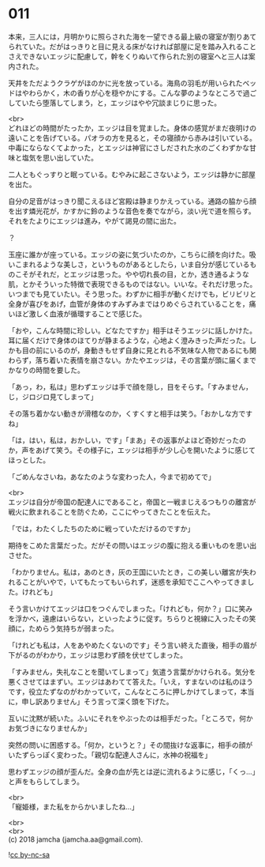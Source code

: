 #+OPTIONS: toc:nil
#+OPTIONS: \n:t

* 011

  本来，三人には，月明かりに照らされた海を一望できる最上級の寝室が割りあてられていた。だがはっきりと目に見える床がなければ部屋に足を踏み入れることさえできないエッジに配慮して，幹をくりぬいて作られた別の寝室へと三人は案内された。

  天井をただようクラゲがほのかに光を放っている。海鳥の羽毛が用いられたベッドはやわらかく，木の香りが心を穏やかにする。こんな夢のようなところで過ごしていたら堕落してしまう，と，エッジはやや冗談まじりに思った。

  <br>
  どれほどの時間がたったか，エッジは目を覚ました。身体の感覚がまだ夜明けの遠いことを告げている。パオラの方を見ると，その寝顔から赤みは引いている。中毒にならなくてよかった，とエッジは神官にさしだされた水のごくわずかな甘味と塩気を思い出していた。

  二人ともぐっすりと眠っている。むやみに起こさないよう，エッジは静かに部屋を出た。

  自分の足音がはっきり聞こえるほど宮殿は静まりかえっている。通路の脇から顔を出す燐光花が，かすかに鈴のような音色を奏でながら，淡い光で道を照らす。それをたよりにエッジは進み，やがて謁見の間に出た。

  ？

  玉座に誰かが座っている。エッジの姿に気づいたのか，こちらに顔を向けた。吸いこまれるような美しさ，というものがあるとしたら，いま自分が感じているものこそがそれだ，とエッジは思った。やや切れ長の目，とか，透き通るような肌，とかそういった特徴で表現できるものではない。いいな。それだけ思った。いつまでも見ていたい。そう思った。わずかに相手が動くだけでも，ビリビリと全身が喜びをあげ，血管が身体のすみずみまではりめぐらされていることを，痛いほど激しく血液が循環することで感じた。

  「おや，こんな時間に珍しい。どなたですか」相手はそうエッジに話しかけた。耳に届くだけで身体のほてりが静まるような，心地よく澄みきった声だった。しかも目の前にいるのが，身動きもせず自身に見とれる不気味な人物であるにも関わらず，落ち着いた表情を崩さない。かたやエッジは，その言葉が頭に届くまでかなりの時間を要した。

  「あっ，わ，私は」思わずエッジは手で顔を隠し，目をそらす。「すみません，じ，ジロジロ見てしまって」

  その落ち着かない動きが滑稽なのか，くすくすと相手は笑う。「おかしな方ですね」

  「は，はい，私は，おかしい，です」「まあ」その返事がよほど奇妙だったのか，声をあげて笑う。その様子に，エッジは相手が少し心を開いたように感じてほっとした。

  「ごめんなさいね，あなたのような変わった人，今まで初めてで」

  <br>
  エッジは自分が帝国の配達人にであること，帝国と一戦まじえるつもりの離宮が戦火に飲まれることを防ぐため，ここにやってきたことを伝えた。

  「では，わたくしたちのために戦っていただけるのですか」

  期待をこめた言葉だった。だがその問いはエッジの腹に抱える重いものを思い出させた。

  「わかりません。私は，あのとき，灰の王国にいたとき，この美しい離宮が失われることがいやで，いてもたってもいられず，迷惑を承知でここへやってきました。けれども」

  そう言いかけてエッジは口をつぐんでしまった。「けれども，何か？」口に笑みを浮かべ，遠慮はいらない，といったように促す。ちらりと視線に入ったその笑顔に，ためらう気持ちが弱まった。

  「けれども私は，人をあやめたくないのです」そう言い終えた直後，相手の眉が下がるのがわかり，エッジは思わず顔を伏せてしまった。

  「すみません，失礼なことを聞いてしまって」気遣う言葉がかけられる。気分を悪くさせてはまずい。エッジはあわてて答えた。「いえ，すまないのは私のほうです，役立たずなのがわかっていて，こんなところに押しかけてしまって，本当に，申し訳ありません」そう言って深く頭を下げた。

  互いに沈黙が続いた。ふいにそれをやぶったのは相手だった。「ところで，何かお気づきになりませんか」

  突然の問いに困惑する。「何か，というと？」その間抜けな返事に，相手の顔がいたずらっぽく変わった。「親切な配達人さんに，水神の祝福を」

  思わずエッジの顔が歪んだ。全身の血が先とは逆に流れるように感じ，「くっ…」と声をもらしてしまう。

  <br>
  「寵姫様，また私をからかいましたね…」

  <br>
  <br>
  (c) 2018 jamcha (jamcha.aa@gmail.com).

  ![[https://i.creativecommons.org/l/by-nc-sa/4.0/88x31.png][cc by-nc-sa]]
